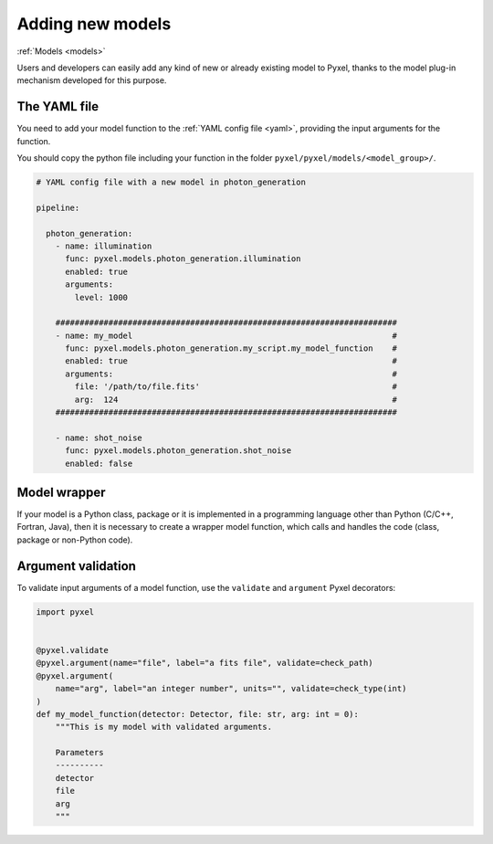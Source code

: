 .. _new_model:

Adding new models
===================

:ref:`Models <models>`

Users and developers can easily add any kind of new or already existing
model to Pyxel, thanks to the model plug-in mechanism developed for this
purpose.


The YAML file
---------------

You need to add your model function to the :ref:`YAML config file <yaml>`,
providing the input arguments for the function.

You should copy the python file including your function in the folder
``pyxel/pyxel/models/<model_group>/``.

.. code-block:: yaml

  # YAML config file with a new model in photon_generation

  pipeline:

    photon_generation:
      - name: illumination
        func: pyxel.models.photon_generation.illumination
        enabled: true
        arguments:
          level: 1000

      #######################################################################
      - name: my_model                                                      #
        func: pyxel.models.photon_generation.my_script.my_model_function    #
        enabled: true                                                       #
        arguments:                                                          #
          file: '/path/to/file.fits'                                        #
          arg:  124                                                         #
      #######################################################################

      - name: shot_noise
        func: pyxel.models.photon_generation.shot_noise
        enabled: false


Model wrapper
----------------

If your model is a Python class, package or it is implemented in a
programming language other than Python (C/C++, Fortran, Java),
then it is necessary to create a wrapper model function,
which calls and handles the code (class, package or
non-Python code).


Argument validation
---------------------

To validate input arguments of a model function, use the
``validate`` and ``argument`` Pyxel decorators:

.. code-block:: python

    import pyxel


    @pyxel.validate
    @pyxel.argument(name="file", label="a fits file", validate=check_path)
    @pyxel.argument(
        name="arg", label="an integer number", units="", validate=check_type(int)
    )
    def my_model_function(detector: Detector, file: str, arg: int = 0):
        """This is my model with validated arguments.

        Parameters
        ----------
        detector
        file
        arg
        """